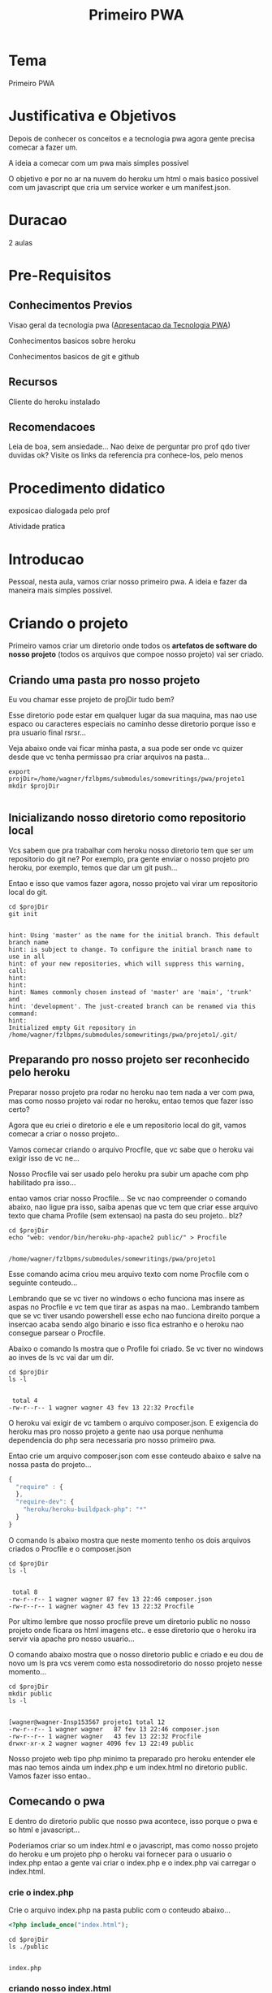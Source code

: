 #+Title: Primeiro PWA
* Tema
  Primeiro PWA

* Justificativa e Objetivos
  Depois de conhecer os conceitos e a tecnologia pwa agora  gente
  precisa comecar a fazer um.

  A ideia a comecar com um pwa mais simples possivel

  O objetivo e por no ar na nuvem do heroku um html o mais basico
  possivel com um javascript que cria um service worker e um
  manifest.json.

* Duracao
  2 aulas

* Pre-Requisitos
** Conhecimentos Previos
   Visao geral da tecnologia pwa   ([[./pwa-apresentacao-da-tecnologia.org][Apresentacao da Tecnologia PWA]])
   
   Conhecimentos basicos sobre heroku

   Conhecimentos basicos de git e github

** Recursos
   Cliente do heroku instalado

** Recomendacoes
   Leia de boa, sem ansiedade...
   Nao deixe de perguntar pro prof qdo tiver duvidas ok?
   Visite os links da referencia pra conhece-los, pelo menos

* Procedimento didatico
  exposicao dialogada pelo prof

  Atividade pratica

* Introducao
  Pessoal, nesta aula, vamos criar nosso primeiro pwa. A ideia e fazer
  da maneira mais simples possivel.
* Criando o projeto  

  Primeiro vamos criar um diretorio onde todos os *artefatos de
  software do nosso projeto* (todos os arquivos que compoe nosso projeto) vai ser criado.

** Criando uma pasta pro nosso projeto
  Eu vou chamar esse projeto de projDir tudo bem?

  Esse diretorio pode estar em qualquer lugar da sua maquina, mas nao
  use espaco ou caracteres especiais no caminho desse diretorio porque
  isso e pra usuario final rsrsr...

  Veja abaixo onde vai ficar minha pasta, a sua pode ser onde vc
  quizer desde que vc tenha permissao pra criar arquivos na pasta...

#+NAME:/home/wagner/fzlbpms/submodules/somewritings/pwa/projeto1
#+BEGIN_SRC shell :session s1 :results output :exports both
  export projDir=/home/wagner/fzlbpms/submodules/somewritings/pwa/projeto1
  mkdir $projDir
  
#+END_SRC

** Inicializando nosso diretorio como repositorio local
   Vcs sabem que pra trabalhar com heroku nosso diretorio tem que ser
   um repositorio do git ne? Por exemplo, pra gente enviar o nosso
   projeto pro heroku, por exemplo, temos que dar um git push...

   Entao e isso que vamos fazer agora, nosso projeto vai virar um
   repositorio local do git.
   
#+NAME:git init
#+BEGIN_SRC shell :session s1 :results output :exports both
cd $projDir
git init
#+END_SRC

#+RESULTS: git init
#+begin_example

hint: Using 'master' as the name for the initial branch. This default branch name
hint: is subject to change. To configure the initial branch name to use in all
hint: of your new repositories, which will suppress this warning, call:
hint:
hint: 
hint: Names commonly chosen instead of 'master' are 'main', 'trunk' and
hint: 'development'. The just-created branch can be renamed via this command:
hint:
Initialized empty Git repository in /home/wagner/fzlbpms/submodules/somewritings/pwa/projeto1/.git/
#+end_example

** Preparando pro nosso projeto ser reconhecido pelo heroku
   
Preparar nosso projeto pra rodar no heroku nao tem nada a ver com pwa,
mas como nosso projeto vai rodar no heroku, entao temos que fazer isso
certo?

Agora que eu criei o diretorio e ele e um repositorio local do git,
vamos comecar a criar o nosso projeto..

Vamos comecar criando o arquivo Procfile, que vc sabe que o heroku vai
exigir isso de vc ne...

Nosso Procfile vai ser usado pelo heroku pra subir um apache com php
habilitado pra isso...

entao vamos criar nosso Procfile... Se vc nao compreender o comando
abaixo, nao ligue pra isso, saiba apenas que vc tem que criar esse
arquivo texto que chama Profile (sem extensao) na pasta do seu
projeto.. blz?


#+NAME:touch Procfile
#+BEGIN_SRC shell :session s1 :results output :exports both
cd $projDir
echo "web: vendor/bin/heroku-php-apache2 public/" > Procfile
#+END_SRC

#+RESULTS: touch Procfile
: 
: /home/wagner/fzlbpms/submodules/somewritings/pwa/projeto1

Esse comando acima criou meu arquivo texto com nome Procfile com o
seguinte conteudo...

Lembrando que se vc tiver no windows o echo funciona mas insere as
aspas no Procfile e vc tem que tirar as aspas na mao.. Lembrando
tambem que se vc tiver usando powershell esse echo nao funciona
direito porque a insercao acaba sendo algo binario e isso fica
estranho e o heroku nao consegue parsear o Procfile.

Abaixo o comando ls mostra que o Profile foi criado. Se vc tiver no
windows ao inves de ls vc vai dar um dir. 
#+NAME: cat procfile
#+BEGIN_SRC shell :session s1 :results output :exports both
  cd $projDir
  ls -l
#+END_SRC

#+RESULTS: cat procfile
: 
:  total 4
: -rw-r--r-- 1 wagner wagner 43 fev 13 22:32 Procfile


O heroku vai exigir de vc tambem o arquivo composer.json. E exigencia
do heroku mas pro nosso projeto a gente nao usa porque nenhuma
dependencia do php sera necessaria pro nosso primeiro pwa.

Entao crie um arquivo composer.json com esse conteudo abaixo e salve
na nossa pasta do projeto...


#+NAME:composer.json
#+BEGIN_SRC js :session s1 :results output :exports code
{
  "require" : {
  },
  "require-dev": {
    "heroku/heroku-buildpack-php": "*"
  }
}
  
#+END_SRC



O comando ls abaixo mostra que neste momento tenho os dois arquivos
criados o Procfile e o composer.json



#+NAME: ls2
#+BEGIN_SRC shell :session s1 :results output :exports both
 cd $projDir
 ls -l
#+END_SRC

#+RESULTS: ls2
: 
:  total 8
: -rw-r--r-- 1 wagner wagner 87 fev 13 22:46 composer.json
: -rw-r--r-- 1 wagner wagner 43 fev 13 22:32 Procfile



Por ultimo lembre que nosso procfile preve um diretorio public no
nosso projeto onde ficara os html imagens etc.. e esse diretorio que o
heroku ira servir via apache pro nosso usuario...

O comando abaixo mostra que o nosso diretorio public e criado e eu dou
de novo um ls pra vcs verem como esta nossodiretorio do nosso projeto
nesse momento...

#+NAME:mkdir public
#+BEGIN_SRC shell :session s1 :results output :exports both
  cd $projDir
  mkdir public
  ls -l
#+END_SRC

#+RESULTS: mkdir public
: 
: [wagner@wagner-Insp153567 projeto1 total 12
: -rw-r--r-- 1 wagner wagner   87 fev 13 22:46 composer.json
: -rw-r--r-- 1 wagner wagner   43 fev 13 22:32 Procfile
: drwxr-xr-x 2 wagner wagner 4096 fev 13 22:49 public

Nosso projeto web tipo php minimo ta preparado pro heroku entender ele
mas nao temos ainda um index.php e um index.html no diretorio
public. Vamos fazer isso entao..

** Comecando o pwa
   E dentro do diretorio public que nosso pwa acontece, isso porque o
   pwa e so html e javascript...

   Poderiamos criar so um index.html e o javascript, mas como nosso
   projeto do heroku e um projeto php o heroku vai fornecer para o
   usuario o index.php entao a gente vai criar o index.php e o
   index.php vai carregar o index.html.

*** crie o index.php
    
Crie o arquivo index.php na pasta public com o conteudo abaixo...


#+NAME:index.php
#+BEGIN_SRC php :session s1 :results output :exports code
  <?php include_once("index.html");
#+END_SRC


#+NAME:ls3
#+BEGIN_SRC shell :session s1 :results output :exports both
cd $projDir
ls ./public
#+END_SRC

#+RESULTS: ls3
: 
: index.php

*** criando nosso index.html

 crie o arquivo index.html com o conteudo abaixo e salve ele na pasta
 public

 
#+NAME:index.html
#+BEGIN_SRC html :session s1 :results output :exports both
<!DOCTYPE html>
<html>

  <head>    
    <title>Aprend PWA</title>
    <link rel="manifest" href="/manifest.json?v=8">
    <script src="./js/main.js" defer></script>
  </head>

  <body>

    <h1>Aprend PWA (HOME)</h1>
    
    <p>
      <a href="deviceorientation.html">Aprend PWA-Device
        Orientation</a></p>

    <img src="./dog.svg" alt="dogImg"></img>
    
  </body>
</html> 

#+END_SRC

Fala serio.. nao poderia ser um html mais simples hein...

So tem dois detalhes com vc nao pode deixar passar desapercebido...

  + tab link para o arquivo manifest
    No head desse html temos um link do relacionamento do tipo
    "manifest"
    
    Nao sei se vc vai lembrar, mas esse manifest ja e um arquivo
    relativo a tecnologia pwa. A funcao dele foi falada na aula de
    aprensentacao do pwa, mas se vc esqueceu, tranquilo, pergunta pro
    prof...

    Claro que esse arquivo manifest.json tem que existir ne.. daqui a
    pouco vamos criar ele. Lembrando que o nome do arquivo ser
    manifest.json nao e obrigatorio. O que e obrigatorio para o pwa e
    que o link seja rel=manifest.

  + tag script que carrega nosso javascript
    Essa tag script so carrega nosso javascript.. nosso arquivo
    javascript chama main mas poderia ter qualquer outro nome... o
    nome nao e relevante pra pwa e sim o que o script faz.

    Neste caso, qdo vc for dar uma olhada nesse escript vc vai ver que
    ele vai registrar e ativar nosso serviceworker.

  + outra coisa que nosso html faz e carregar uma imagem a dog.svg
    Por causa disso nos vamos ter que prover essa imagem tambem na
    pasta public

** Criando o main.js, o manifest.json, dog.svg e cat.svg

   Vc vai criar esses arquivos e colocar eles todos no public, ok?

   Segue o conteudo o main.js
   
   Se vc ta seguindo aqui nosso passo a passo sem ansiedade vc vai ver
   com calma esse conteudo do main.js e seria muito muito da hora se
   vc percebesse o seguinte....

   O conteudo comeca com um if, depois tem um console... e depois tem
   uma a seguinte linha "navigator.serviceWorker.register('/service-worker-minimum-to-intall-pwa.js')"

   Percebeu que esse linha ta registrando um serviceworker e esse
   service worker e um outro arquivo javascript?

   Entao deixa essa "bola quicando" que a gente pega ela daqui a
   pouquinho pra criar esse arquivo...
   
#+NAME:main.js
#+BEGIN_SRC js :session s1 :results output :exports code
if ('serviceWorker' in navigator) {
    console.log("main.js => Vamos registrar o service worker!!!");
    navigator.serviceWorker.register('/service-worker-minimum-to-intall-pwa.js')
        .then(registration => {
            console.log("main.js => Service Worker Registrado com Sucesso");
            console.dir(registration);
        })
        .catch(error => {
            console.log("main.js => Erro ao registrar Service Worker");
            console.dir(error);
        });
}

#+END_SRC

Segue o conteudo o arquivo manifest.json

#+NAME:manifest.json
#+BEGIN_SRC js :session s1 :results output :exports code
  {
    "name": "AprendendoPWA",
    "short_name": "AprendPWA",
    "description": "WEB APP para aprender PWA (Disciplina PAMII).",
    "display": "fullscreen",
    "start_url":"index.html",    
    "scope": "/",
    
    "icons": [
        {
            "src": "icon/app-icon-192x192.png",
            "sizes": "192x192",
            "type": "image/png"
        },
        {
            "src": "icon/app-icon-512x512.png",
            "sizes": "512x512",
            "type": "image/png"
        }]
}

#+END_SRC

Agora crie tb as imagens... vc pode pega-las no proprio site que esta
online usando botao direito na imagem e dando um "salvar imagem
como"... https://aprendendopwa.herokuapp.com/

*Perceba que a imagem do cachorro e do gato esta no diretorio public os icones apontados no manifest esto no diretorio icon dentro do public.*

Abaixo segue toda a estrutura do nosso projeto...


#+NAME:tree estrutura do projeto
#+BEGIN_SRC shell :session s1 :results output :exports both
cd $projDir
tree
#+END_SRC

#+RESULTS: tree estrutura do projeto
#+begin_example
 .
 composer.json
 Procfile
 public
     cat.svg
     dog.svg
     icon
         app-icon-192x192.png
          app-icon-512x512.png
     index.html
     index.php
     js
        main.js
     manifest.json

3 directories, 10 files
#+end_example


** Criando o arquivo service-worker-minimum-to-intall-pwa
   Sabe aquela "bola quicando" esperando a gente criar o arquivo
   arquivo service-worker-minimum-to-intall-pwa.js?

   Esse arquive deve ter o seguinte conteudo...

   *Esse arquivo deve estar no diretorio public*.

#+NAME: arquivo service-worker-minimum-to-intall-pwa
#+BEGIN_SRC js :session s1 :results output :exports code
  self.addEventListener('install', event => {
    console.log('sw ./ => installing...');

    // cache a cat SVG
    event.waitUntil(
        caches.open('static-v1').then(cache => cache.add('/cat.svg'))
    );
    
    console.log("sw ./ =>  install event detected e cat.svg cacheado!!!");
    
});


self.addEventListener('activate', event => {
    console.log('sw ./ => Evento activate ocorreu, agora pronto pra interceptar fetches');
});


self.addEventListener('fetch', event => {
    console.log("sw ./ => Detectei um evento fetch para o recurso abaixo:");
    console.log("sw ./ => "+event.request.url);
    
    const url = new URL(event.request.url);
    
    // serve the cat SVG from the cache if the request is
    // same-origin and the path is '/dog.svg'
    if (url.origin == location.origin && url.pathname == '/dog.svg') {
        event. respondWith(caches.match('/cat.svg'));
    }
});

#+END_SRC

** Enviando tudo para o heroku
   Bom, temos tudo que precisamos pro nosso projeto pwa inicial
   simplizao...

   Agora a gente quer enviar tudo pro heroku certo?

   Pra isso o heroku tem que ter um projeto criado la... la no site do
   heroku... Entao o *passo1 pra enviar nosso projeto pro heroku e criar o projeto no heroku que possa receber nosso conteudo*
   
   O *passo2 pra enviar nosso projeto pro heroku e dar um git add .  nos arquivos que criamos, comitar e dar git push*
   

   Entao vamos fazer isso..

   
#+NAME:heroku create pwaproj1
#+BEGIN_SRC shell :session s1 :results output :exports both
cd $projDir
heroku create pwaproj1
#+END_SRC

#+RESULTS: heroku create pwaproj1
: 
: Creating  pwaproj1... done
: https://pwaproj1.herokuapp.com/ https://git.heroku.com/pwaproj1.git


#+NAME:git add .
#+BEGIN_SRC shell :session s1 :results output :exports both
cd $projDir
git add .
#+END_SRC

#+RESULTS: git add .



#+NAME:git status
#+BEGIN_SRC shell :session s1 :results output :exports both
cd $projDir
git status
#+END_SRC

#+RESULTS: git status
#+begin_example

 On branch master

No commits yet

Changes to be committed:
..." to unstage)
	new file:   Procfile
	new file:   composer.json
	new file:   public/cat.svg
	new file:   public/dog.svg
	new file:   public/icon/app-icon-192x192.png
	new file:   public/icon/app-icon-512x512.png
	new file:   public/index.html
	new file:   public/index.php
	new file:   public/js/main.js
	new file:   public/manifest.json
	new file:   public/service-worker-minimum-to-intall-pwa.js
#+end_example



#+NAME:git commit -am "Arquivos necessarios para proj1 pwa"
#+BEGIN_SRC shell :session s1 :results output :exports both
cd $projDir
git commit -am "Arquivos necessarios para proj1 pwa"
#+END_SRC

#+RESULTS: git commit -am "Arquivos necessarios para proj1 pwa"
#+begin_example

 [master (root-commit) f043e7d] Arquivos necessarios para proj1 pwa
 11 files changed, 103 insertions(+)
 create mode 100644 Procfile
 create mode 100644 composer.json
 create mode 100644 public/cat.svg
 create mode 100644 public/dog.svg
 create mode 100644 public/icon/app-icon-192x192.png
 create mode 100644 public/icon/app-icon-512x512.png
 create mode 100644 public/index.html
 create mode 100755 public/index.php
 create mode 100644 public/js/main.js
 create mode 100644 public/manifest.json
 create mode 100644 public/service-worker-minimum-to-intall-pwa.js
#+end_example



#+NAME:git push heroku master
#+BEGIN_SRC shell :session s1 :results output :exports both
cd $projDir
git push heroku master
#+END_SRC

#+RESULTS: git push heroku master
#+begin_example

[00m Enumerating objects: 16, done.
(1/16)Counting objects:  12% (2/16)Counting objects:  18% (3/16)Counting objects:  25% (4/16)Counting objects:  31% (5/16)Counting objects:  37% (6/16)Counting objects:  43% (7/16)Counting objects:  50% (8/16)Counting objects:  56% (9/16)Counting objects:  62% (10/16)Counting objects:  68% (11/16)Counting objects:  75% (12/16)Counting objects:  81% (13/16)Counting objects:  87% (14/16)Counting objects:  93% (15/16)Counting objects: 100% (16/16)Counting objects: 100% (16/16), done.
Delta compression using up to 4 threads
(1/13)Compressing objects:  15% (2/13)Compressing objects:  23% (3/13)Compressing objects:  30% (4/13)Compressing objects:  38% (5/13)Compressing objects:  46% (6/13)Compressing objects:  53% (7/13)Compressing objects:  61% (8/13)Compressing objects:  69% (9/13)Compressing objects:  76% (10/13)Compressing objects:  84% (11/13)Compressing objects:  92% (12/13)Compressing objects: 100% (13/13)Compressing objects: 100% (13/13), done.
(1/16)Writing objects:  12% (2/16)Writing objects:  18% (3/16)Writing objects:  25% (4/16)Writing objects:  31% (5/16)Writing objects:  37% (6/16)Writing objects:  43% (7/16)Writing objects:  50% (8/16)Writing objects:  56% (9/16)Writing objects:  62% (10/16)Writing objects:  68% (11/16)Writing objects:  75% (12/16)Writing objects:  81% (13/16)Writing objects:  87% (14/16)Writing objects:  93% (15/16)Writing objects: 100% (16/16)Writing objects: 100% (16/16), 138.61 KiB | 6.03 MiB/s, done.
Total 16 (delta 0), reused 0 (delta 0), pack-reused 0
remote: Compressing source files... done.        
remote: Building source:        
remote:
Building on the Heroku-20 stack
PHP app detected
Bootstrapping...
Installing platform packages...        
remote:        [1;33mNOTICE:[0m No runtime required in composer.lock; using PHP ^7.0.0 | ^8.0.0
remote:        - apache (2.4.46)        
remote:        - nginx (1.18.0)        
remote:        - php (8.0.2)        
remote:        - composer (1.10.20)
Installing dependencies...        
remote:        Composer version 1.10.20 2021-01-27 15:41:06        
remote:        Loading composer repositories with package information        
remote:        Updating dependencies        
remote:        Writing lock file        
remote:        Generating optimized autoload files
Preparing runtime environment...
Checking for additional extensions to install...
Discovering process types
web        
remote:
Compressing...        
remote:        Done: 15.1M
Launching...        
remote:        Released v3        
remote:        https://pwaproj1.herokuapp.com/ deployed to Heroku        
remote: 
remote: Verifying deploy... done.        
To https://git.heroku.com/pwaproj1.git
master
#+end_example


* Testando manualmente nosso pwa
  Agora a ideia a acessar https://pwaproj1.herokuapp.com/ do seu
  dispositivo movel instalar a aplicacao e testar o seu
  funcionamento...


* Exercicioos e Atividades de Reflexao/Fixacao
  link do seu projeto no github
  
  Bom, pra enviar o link do seu projeto no github vc precisar fazer
  push pra la, certo?

  Pra isso vc tem que ter um repositorio criado no github pra isso,
  certo?

  Entao criar um repositorio entao, eu vou chamar o meu de pwaproj1 e
  vou dar push pra ele mas vc pode dar outro nome se quizer...

 
  Com o repositorio pwaproj1 criado eu preciso pegar a url dele...

  Veja abaixo como ficou minha criacao do repositorio no github...

  [[./imgs/projeto1/repositorio-pwaproj1-criado.png]]

  Agora sim temos um lugar no github pra dar push nos nossos
  arquivos...

  So que nosso repositorio local ainda nao sabe que criamos esse
  repositorio remoto? A gente tem que avisar nosso repositorio local
  de que tambem podemos dar push nele pro github...

  vamos fazer isso fazenso do seguinte... copiando a url do
  repositorio do github adicionando essa url como um repositorio
  remoto no nosso repositorio local... confundiu um pouco ne? mas e so
  dar esses comando abaixo que da certo...

  
#+NAME:git add remote https://github.com/wagnermarques/pwaproj1.git
#+BEGIN_SRC shell :session s1 :results output :exports both
cd $projDir
git remote add origin https://github.com/wagnermarques/pwaproj1.git
#+END_SRC

#+RESULTS: git add remote https://github.com/wagnermarques/pwaproj1.git


pode ver abaixo que agora temos esse repositorio remoto tambem pra
poder dar push, no caso do github


#+NAME:git remote -v
#+BEGIN_SRC shell :session s1 :results output :exports both
cd $projDir
git remote -v
#+END_SRC

#+RESULTS: git remote -v
: 
: heroku	https://git.heroku.com/pwaproj1.git (fetch)
: heroku	https://git.heroku.com/pwaproj1.git (push)
: origin	https://github.com/wagnermarques/pwaproj1.git (fetch)
: origin	https://github.com/wagnermarques/pwaproj1.git (push)

Agora sim, vc pode dar push pro github


#+NAME:git push
#+BEGIN_SRC shell :session s1 :results output :exports both
cd $projDir
git push origin master
#+END_SRC


Abaixo esta o print dos arquivos do projeto upados pro github...

[[./imgs/projeto1/repositorio-pwaproj1-arqs-upados.png]]

Lembrando que este repositorio foi criado apenas para essa aula
especifica e eu vou apagar ele assim que eu terminar esse
material. Entao esse vcs nao vao encontrar esse repositorio la, caso
queiram visualizar os arquivos do projeto, tem um repositorio que eu
nao apago que e o aprendendopwa.

Ate mais pessoal, bons estudos..

* Avaliacao
  + Cumprimento de prazo
  + Completeza do trabalh
  + Cumunicacao com prof e com os colegas
  + Colaboracao com demais colegas
  
* Referencias


